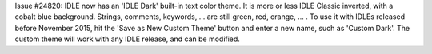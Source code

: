 Issue #24820: IDLE now has an 'IDLE Dark' built-in text color theme.
It is more or less IDLE Classic inverted, with a cobalt blue background.
Strings, comments, keywords, ... are still green, red, orange, ... .
To use it with IDLEs released before November 2015, hit the
'Save as New Custom Theme' button and enter a new name,
such as 'Custom Dark'.  The custom theme will work with any IDLE
release, and can be modified.